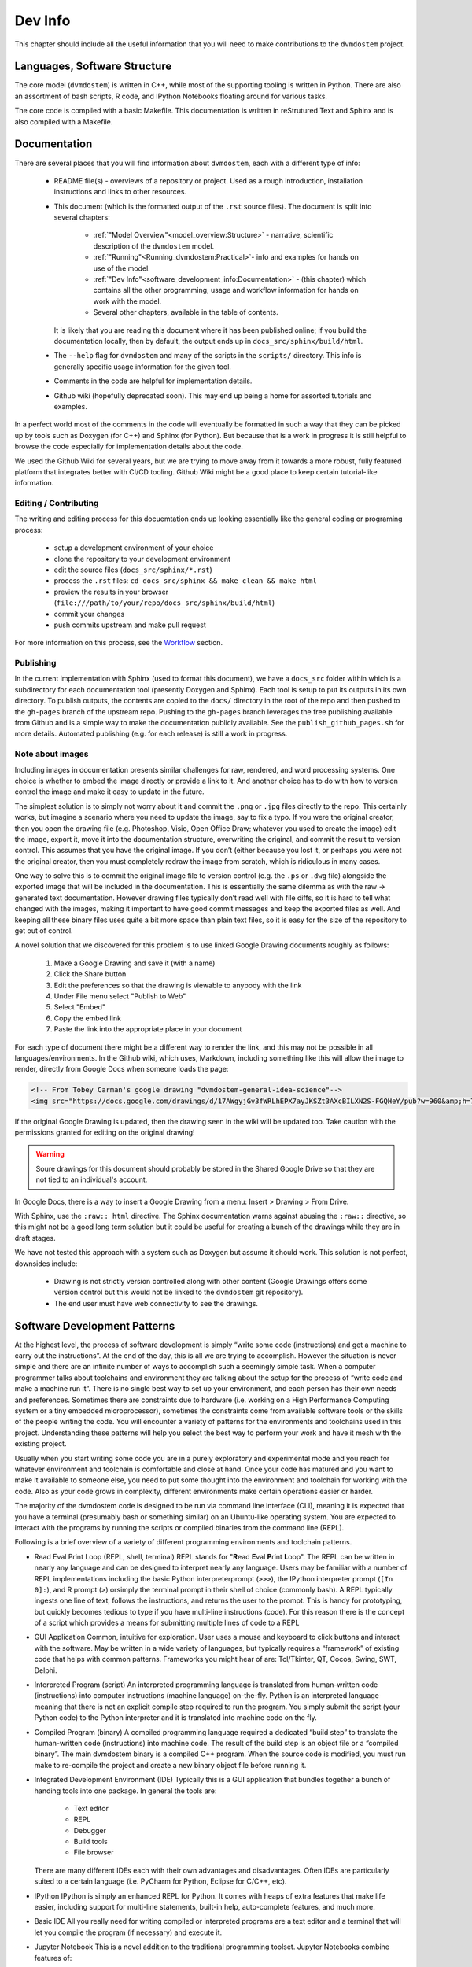 
.. # with overline, for parts
   * with overline, for chapters
   =, for sections
   -, for subsections
   ^, for subsubsections
   ", for paragraphs


########
Dev Info
########

This chapter should include all the useful information that you will need to
make contributions to the ``dvmdostem`` project.

******************************
Languages, Software Structure
******************************

The core model (``dvmdostem``) is written in C++, while most of the supporting
tooling is written in Python. There are also an assortment of bash scripts, R
code, and IPython Notebooks floating around for various tasks.

The core code is compiled with a basic Makefile. This documentation is written 
in reStrutured Text and Sphinx and is also compiled with a Makefile.

*************
Documentation
*************

There are several places that you will find information about ``dvmdostem``,
each with a different type of info:

 * README file(s) - overviews of a repository or project. Used as a rough 
   introduction, installation instructions and links to other resources.
 * This document (which is the formatted output of the ``.rst`` source files).
   The document is split into several chapters:

    - :ref:`"Model Overview"<model_overview:Structure>` - narrative, scientific
      description of the ``dvmdostem`` model.
    - :ref:`"Running"<Running_dvmdostem:Practical>`- info and examples for hands
      on use of the model.
    - :ref:`"Dev Info"<software_development_info:Documentation>` - (this
      chapter) which contains all the other programming, usage and workflow
      information for hands on work with the model.
    - Several other chapters, available in the table of contents.

   It is likely that you are reading this document where it has been published 
   online; if you build the documentation locally, then by default, the output
   ends up in ``docs_src/sphinx/build/html``.
 * The ``--help`` flag for ``dvmdostem`` and many of the scripts in the
   ``scripts/`` directory. This info is generally specific usage information for
   the given tool.
 * Comments in the code are helpful for implementation details.
 * Github wiki (hopefully deprecated soon). This may end up being a home for 
   assorted tutorials and examples.

In a perfect world most of the comments in the code will eventually be 
formatted in such a way that they can be picked up by tools such as Doxygen 
(for C++) and Sphinx (for Python). But because that is a work in progress it is
still helpful to browse the code especially for implementation details about 
the code.

We used the Github Wiki for several years, but we are trying to move away 
from it towards a more robust, fully featured platform that integrates better 
with CI/CD tooling. Github Wiki might be a good place to keep certain 
tutorial-like information.

======================
Editing / Contributing
======================

The writing and editing process for this docuemtation ends up looking
essentially like the general coding or programing process:

 * setup a development environment of your choice
 * clone the repository to your development environment
 * edit the source files (``docs_src/sphinx/*.rst``)
 * process the ``.rst`` files: ``cd docs_src/sphinx && make clean && make html``
 * preview the results in your browser
   (``file:///path/to/your/repo/docs_src/sphinx/build/html``)
 * commit your changes
 * push commits upstream and make pull request

For more information on this process, see the `Workflow`_ section.


==========
Publishing
==========

In the current implementation with Sphinx (used to format this document), we
have a ``docs_src`` folder within which is a subdirectory for each documentation
tool (presently Doxygen and Sphinx). Each tool is setup to put its outputs in
its own directory. To publish outputs, the contents are copied to the ``docs/``
directory in the root of the repo and then pushed to the ``gh-pages`` branch of
the upstream repo. Pushing to the ``gh-pages`` branch leverages the free
publishing available from Github and is a simple way to make the documentation
publicly available. See the ``publish_github_pages.sh`` for more details.
Automated publishing (e.g. for each release) is still a work in progress.

==================
Note about images
==================

Including images in documentation presents similar challenges for raw, 
rendered, and word processing systems. One choice is whether to embed the 
image directly or provide a link to it. And another choice has to do with how 
to version control the image and make it easy to update in the future.

The simplest solution is to simply not worry about it and commit the ``.png`` 
or ``.jpg`` files directly to the repo. This certainly works, but imagine a 
scenario where you need to update the image, say to fix a typo. If you were
the original creator, then you open the drawing file (e.g. Photoshop, Visio, 
Open Office Draw; whatever you used to create the image) edit the image, 
export it, move it into the documentation structure, overwriting the original, 
and commit the result to version control. This assumes that you have the 
original image. If you don’t (either because you lost it, or perhaps you were 
not the original creator, then you must completely redraw the image from 
scratch, which is ridiculous in many cases.

One way to solve this is to commit the original image file to version 
control (e.g. the ``.ps`` or ``.dwg`` file) alongside the exported image that
will be included in the documentation. This is essentially the same dilemma 
as with the raw → generated text documentation. However drawing files 
typically don’t read well with file diffs, so it is hard to tell what changed
with the images, making it important to have good commit messages and keep 
the exported files as well. And keeping all these binary files uses quite a 
bit more space than plain text files, so it is easy for the size of the 
repository to get out of control.

A novel solution that we discovered for this problem is to use linked 
Google Drawing documents roughly as follows:

 #. Make a Google Drawing and save it (with a name)
 #. Click the Share button
 #. Edit the preferences so that the drawing is viewable to anybody with 
    the link
 #. Under File menu select "Publish to Web"
 #. Select "Embed"
 #. Copy the embed link 
 #. Paste the link into the appropriate place in your document

For each type of document there might be a different way to render the link, 
and this may not be possible in all languages/environments. In the Github 
wiki, which uses, Markdown, including something like this will allow the 
image to render, directly from Google Docs when someone loads the page:

.. code:: html

   <!-- From Tobey Carman's google drawing "dvmdostem-general-idea-science"-->
   <img src="https://docs.google.com/drawings/d/17AWgyjGv3fWRLhEPX7ayJKSZt3AXcBILXN2S-FGQHeY/pub?w=960&amp;h=720">

If the original Google Drawing is updated, then the drawing seen in the wiki 
will be updated too. Take caution with the permissions granted for editing 
on the original drawing!

.. warning:: 
   
   Soure drawings for this document should probably be stored in the 
   Shared Google Drive so that they are not tied to an individual's account.

In Google Docs, there is a way to insert a Google Drawing from a menu: 
Insert > Drawing > From Drive.

With Sphinx, use the ``:raw:: html`` directive. The Sphinx documentation warns
against abusing the ``:raw::`` directive, so this might not be a good long 
term solution but it could be useful for creating a bunch of the drawings 
while they are in draft stages. 

We have not tested this approach with a system such as Doxygen but assume it 
should work. This solution is not perfect, downsides include:

 * Drawing is not strictly version controlled along with other content 
   (Google Drawings offers some version control but this would not be 
   linked to the ``dvmdostem`` git repository).
 * The end user must have web connectivity to see the drawings.


*****************************
Software Development Patterns
*****************************
At the highest level, the process of software development is simply “write 
some code (instructions) and get a machine to carry out the instructions”. 
At the end of the day, this is all we are trying to accomplish. However the 
situation is never simple and there are an infinite number of ways to 
accomplish such a seemingly simple task. When a computer programmer talks 
about toolchains and environment they are talking about the setup for the 
process of “write code and make a machine run it”. There is no single best 
way to set up your environment, and each person has their own needs and 
preferences. Sometimes there are constraints due to hardware (i.e. working 
on a High Performance Computing system or a tiny embedded microprocessor), 
sometimes the constraints come from available software tools or the skills 
of the people writing the code. You will encounter a variety of patterns for 
the environments and toolchains used in this project. Understanding these 
patterns will help you select the best way to perform your work and have 
it mesh with the existing project.

Usually when you start writing some code you are in a purely exploratory 
and experimental mode and you reach for whatever environment and toolchain 
is comfortable and close at hand. Once your code has matured and you want to 
make it available to someone else, you need to put some thought into the 
environment and toolchain for working with the code. Also as your code 
grows in complexity, different environments make certain operations 
easier or harder.

The majority of the dvmdostem code is designed to be run via command line 
interface (CLI), meaning it is expected that you have a terminal (presumably 
bash or something similar) on an Ubuntu-like operating system. You are 
expected to interact with the programs by running the scripts or compiled 
binaries from the command line (REPL).

Following is a brief overview of a variety of different programming 
environments and toolchain patterns.


* Read Eval Print Loop (REPL, shell, terminal)
  REPL stands for "**R**\ ead **E**\ val **P**\ rint **L**\ oop". The REPL can 
  be written in nearly any language and can be designed to interpret nearly 
  any language. Users may be familiar with a number of REPL implementations 
  including the basic Python interpreterprompt (``>>>``), the IPython 
  interpreter prompt (``[In 0]:``), and R prompt (``>``) orsimply the 
  terminal prompt in their shell of choice (commonly bash). A REPL typically 
  ingests one line of text, follows the instructions, and returns the user 
  to the prompt. This is handy for prototyping, but quickly becomes tedious 
  to type if you have multi-line instructions (code). For this reason there 
  is the concept of a script which provides a means for submitting multiple 
  lines of code to a REPL


* GUI Application
  Common, intuitive for exploration. User uses a mouse and keyboard to click 
  buttons and interact with the software. May be written in a wide variety 
  of languages, but typically requires a “framework” of existing code that 
  helps with common patterns. Frameworks you might hear of are: Tcl/Tkinter, 
  QT, Cocoa, Swing, SWT, Delphi.

* Interpreted Program (script)
  An interpreted programming language is translated from human-written 
  code (instructions) into computer instructions (machine language) 
  on-the-fly. Python is an interpreted language meaning that there is not 
  an explicit compile step required to run the program. You simply submit 
  the script (your Python code) to the Python interpreter and it is 
  translated into machine code on the fly.

* Compiled Program (binary) A compiled programming language required a dedicated
  “build step” to translate the human-written code (instructions) into machine
  code. The result of the build step is an object file or a “compiled binary”.
  The main dvmdostem binary is a compiled C++ program. When the source code is
  modified, you must run make to re-compile the project and create a new binary
  object file before running it.

* Integrated Development Environment (IDE)
  Typically this is a GUI application that bundles together a bunch of handing 
  tools into one package. In general the tools are:

    * Text editor
    * REPL
    * Debugger
    * Build tools
    * File browser

  There are many different IDEs each with their own advantages and disadvantages. 
  Often IDEs are particularly suited to a certain language (i.e. PyCharm for 
  Python, Eclipse for C/C++, etc).

* IPython
  IPython is simply an enhanced REPL for Python. It comes with heaps of extra 
  features that make life easier, including support for multi-line statements, 
  built-in help, auto-complete features, and much more.

* Basic IDE
  All you really need for writing compiled or interpreted programs are a text 
  editor and a terminal that will let you compile the program (if necessary) 
  and execute it.

* Jupyter Notebook
  This is a novel addition to the traditional programming toolset. Jupyter 
  Notebooks combine features of:

    * an advanced (enhanced) REPL, 
    * an IDE,
    * formatted writing/documentation system and,
    * run-time for the program.

  This is accomplished using a client server architecture. In order to execute 
  the code in a Jupyter Notebook, you must also run (or connect to) a 
  “Notebook Server” which is a python environment and run-time. One advantage 
  of this is that the client portion can be an interactive web page that is 
  viewable for anyone with a standard web browser - provided they can make 
  requests to a functioning backend server which provides the Python run-time.

  The server can actually run a variety of languages, so it is possible to 
  use R or Julia or a number of other languages as the notebook code cell 
  language.

  Notebooks are great for:

    * Intermingling code and documentation or explanations (formatted text)
    * Experimenting with small code snippets
    * Presenting interactive plots from remote servers without needing an XWindow or other ``DISPLAY`` forwarding system
    * Developing and prototyping code

  Notebooks are challenging for:

    * Version control
    * Writing code that is easy to run in a non-notebook environment (library code)
    * Groups that do not have the bandwidth or abilities for running individual notebook servers or to run and maintain a central notebook server
    * Debugging certain types of process


* Virtual Machine

  In order to wrap up an environment such that you can preserve it or pass it to
  someone else, people have devised the concept of a Virtual Machine (VM). In
  2022, there are innumerable ways to run a VM (VMware, Parallels, Multipass,
  Docker, etc), each with its own tradeoffs. The important thing to remember is
  that a Virtual Machine attempts to encapsulate an environment. Each of the
  items in the above list (Notebook, IPython, IDE, etc) might be able to run
  inside a virtual machine. If you are not provided with a perfectly functioning
  environment it is often up to you to understand what you need for an execution
  context and set it up for yourself; a VM of some variety frequently provides
  some way to achieve this.

*****************************
Version Management
*****************************
The primary reasons for using a version management system for  ``dvmdostem`` 
are:

 * To maintain a meaningful history of the codebase so that the provenance
   of the code is not in question.
 * To facilitate the addition or modification of code by many developers.
 * To maintain the ability to revert to or recover specific points in the 
   history of the codebase. This may be for the purpose of duplicating prior
   work, or to recover a lost behavior of the software, or both.

There are two (related) parts to fulfilling the above goals:

 * Making the commits (file diffs) easy to read and understand.
 * Having a strategy or pattern for bringing different lines of development
   together.

If the file diffs are unreadable or the lines of development are not brought 
together in an organized fashion, then the project history is harder to trust
which brings into question the provenance of the code, and makes it harder for
people to contribute.

===========================
Version Control and Hosting
===========================
This project is using Git for version control and Github for hosting. The 
primary fork of the code (referred to as “upstream”) is currently hosted under 
the ua-snap organization [#]_, so the primary (upstream) repository address is: 
https://github.com/ua-snap/dvm-dos-tem.

.. note::
   * The Source Control Management (SCM) or Version Control software is 
     named ``git``.
   * ``git`` is really a general tool for managing a certain type of data 
     structure (Directed Acyclic Graph or DAG for the curious). As such, there 
     are many ways it can be used correctly and it is up to each group to find
     a pattern that works for the project.
   * Github is a website that uses git and provides web hosting as well as other 
     features such as access management, wikis, issue tracking, and support for 
     automated workflow and actions.

The ``dvmdostem`` code is open source and the repository is publicly available 
and can be cloned by any interested party. However write access to the 
upstream repository is only granted to trusted collaborators. We gladly 
accept contributions to the code via pull request from anyone, but the pull 
request will have to be merged by a collaborator with write access to the 
upstream repo. See the branching and workflow sections below for more details.

.. [#] As of September 2022, this is true; we anticipate moving to a new 
       Github Organization in the next 6 months or so. 

--------------
Getting Help
--------------
General Git help is beyond the scope of this document. Here a few key concepts
that this document assumes you are familiar with:

 * What is a commit.
 * What is a SHA id.
 * Difference between a fork and a clone.
 * Difference between git push, pull, fetch, and pull request (PR).
 * Difference between git branch, merge and rebase.

Here are several recommendations for general Git help:

 * https://git-scm.com/book/en/v2
 * https://www.atlassian.com/git
 * http://sethrobertson.github.io/GitBestPractices

.. note::
   It is important to make commits that are concise, organized, and readable, 
   thus fulfilling the goals of using a version control system. This comes 
   down to using git on a day-to-day basis and learning:
  
   * what is a commit,
   * how to write a good commit message,
   * how to separate different concerns into different commits,
   * how to fine tune a commit (interactive rebase, amend and when 
     to use it),
   * understanding what types of files or information should not be kept 
   * under version control,
   * how to use branches,
   * how to merge branches, and
   * the implications of making merges in an environment with multiple 
     developers.

-------
Tools
-------
It is possible to use ``git`` purely from the command line, and in many 
cases this is the easiest way to go. However for some people and some 
situations a Graphical User Interface (GUI) is really helpful. Find a solution 
that works for you and your computing platform! There are generally two major 
functions of the Git GUIs, sometimes bundled in one application, and 
sometimes not:

 * Viewing the project history.
 * Adding to the project history (making commits, pushing, pulling, 
   merging, rebasing).

In 2022 there are many many graphical front ends to Git, and many text 
editors and IDEs have built in support for at least some Git features. You 
will need to find a tool that works for you. Although the interfaces look 
antiquated, you might find that the programs Gitk (history viewer) and 
Git Gui (for making commits) are perfectly sufficient, and these are 
readily available on most systems. At the end of the day you are likely to 
use a combination of the command line interface and a graphical frontend tool.

-------
Setup
-------
Your Git remote repositories should be appropriately named. This document 
assumes that you are using the following convention:

* The remote named origin should generally point to your fork of the 
  codebase, so the URL will look something like: 
  ``https://github.com/<your user name>/dvm-dos-tem``.
* The remote named ``upstream`` should generally point to
  ``https://github.com/ua-snap/dvm-dos-tem`` or
  ``git@github.com:ua-snap/dvm-dos-tem.git`` if you will be contributing.

It is **strongly encouraged** that you go to the effort of making sure your
current git branch is displayed in your terminal shell prompt. There are many
examples floating around online of how to achieve this for all major operating
systems and shells; one example `here
<https://stackoverflow.com/questions/15883416/adding-git-branch-on-the-bash-command-prompt>`_ 


==================
Branching Model
==================

A generalized view of our branching model can be seen in the diagram:

.. raw:: html

    <!--From Google Drawing in
    Shared Drive > DVM-DOS-TEM Documentation > drawings > branching_model
    -->
    <img src="https://docs.google.com/drawings/d/e/2PACX-1vRnnwNqLaMeWfcvUPI1BK47KVBAYJSGnOWoD_0fqoBwx27oRM1idQvZ0sS1Yaebr6bl7AcmNB1oAAjw/pub?w=960&amp;h=720">

The image shows one long-running branch (red commits; ``master``), three topic
branches (green commits; ``issue-47``, ``modify-dvm``, and ``bugfix-4``) and
three “experiment branches'' (gray commits; ``exp-iem-0``, ``exp-akyrb-0``,
``exp-QCF-SA``). 

Two of the topic branches have been merged (blue arrows). One of the topic
branches (``modify-dvm``) will be merged in the future (dotted blue arrow). The
dark red commits on the master branch have been tagged to make an official
release of the code. The gray commits are for “experiment branches” which are
used to track a specific model run or set of model runs. Often the changes on
these branches are only to config and parameter files, but some experiments
might require code changes as well.

This diagram does not explicitly show interaction between multiple developers;
assume that each commit in the drawing could be made by any of the trusted
collaborators with push access to the upstream repository.

As a basic safety feature we have placed a restriction on the master branch of
the upstream repository such that only the administrators (tcarman2@alaska.edu
and rarutter@alaska.edu ) are allowed push access. This restriction makes it
unlikely that a trusted collaborator can accidentally push something that breaks
the master branch. The best way for trusted collaborators to get code into the
``upstream/master`` is to open a pull request from their topic branch (e.g.
``upstream/topic-foo-bar``) into ``upstream/master`` using the Github web
interface for pull requests. All interested parties then have an opportunity to
review the code, comment on Github, and push new commits to the topic branch (if
necessary). Only the administrators can merge the pull request. 

As a general practice we try to have most work done in topic branches and merged
into master using Github pull requests. For some small changes (usually for
details that were inadvertently excluded from a recent pull request) we will
make commits directly on the master branch without using the topic branch/pull
request process. Using the topic branch/pull request process helps to organize
work and will provide a convenient place to run Github Actions, for example an
action to run the test suite before green-lighting a pull request for merging.

Recently (2022 and the several years prior) we have been using a single
long-running branch (``master``) and have been able to manage all contributions
by periodically merging topic branches. If the need arises we can switch back to
using an additional long-running branch. This would allow different levels of
stability as described in the `Git Book Branching Workflows
section <https://git-scm.com/book/en/v2/Git-Branching-Branching-Workflows>`_.

In the event that you need work from ``upstream/master`` in order to continue
the work on your topic branch, you can periodically merge ``upstream/master``
into your topic branch. However please only use this when absolutely necessary
as it can make the history harder to read and the pull requests harder to
review. See this :ref:`Note <merge or rebase>` for a description of one
potential problem with merges.

.. _merge or rebase:
.. note:: 
    One problem with casually using merges in a workflow as opposed to using
    rebase is that the default merge messages can: 

     * Clutter the history.
     * Be very confusing if you end up changing a branch name at a later date.

    For instance if you have a long-running branch with a large feature you are
    working on and you need to get updates from upstream, if you choose to merge
    into your "long-running-branch": 

    .. code:: shell
        
        $ git checkout long-running-branch
        (long-running-branch)$ git pull upstream master

    Then you will get a merge message by default that starts with something like this:

    .. code:: shell

        Merge branch 'master' from github.com:ua-snap/dvm-dos-tem into 'long-running-branch'

    All well and good, but later, once you work has evolved, you may decide to
    change the name of long-running-branch to something more relevant:

    .. code:: shell
        
        (long-running-branch)$ git checkout -b more-descriptive-name
        (more-descriptive-name)$ git branch -D long-running-branch

    While renaming the branch is not a problem in and of itself, the merge commit
    title will contain "...into 'long-running-branch'". The long- running-branch no
    longer exists! So the merge commit message will be confusing to anyone who was
    not involved with long-running-branch or forgot about it. Without good commit
    messages, it is harder to understand the history and without a good
    understanding of the history it is easy to lose control of the project. So
    please learn to use rebase and merge appropriately!


===========
Workflow
===========

We are primarily using the “Centralized Workflow” described in the Git Book
`Distributed Workflows
<https://git-scm.com/book/en/v2/Distributed-Git-Distributed-Workflows>`_. We have
a number of trusted developers at collaborating institutions and we grant them
write (push) access to the upstream repository. With this model, each developer
can push directly from their local repository to the upstream repository -
developers do not need to maintain their personal forks on Github (but are free
to do so if they wish).

If you are not one of our trusted collaborators and have contributions to make,
then you will need to follow the Git Book “Integration Manager Workflow”. You
will simply fork the upstream repository on Github, clone to your computer and
push changes back to your fork. You can then make a pull request from your fork
into the ``upstream/master``.

When two or more developers want or need to work contemporaneously on a topic
branch, it is up to the developers to communicate and make sure that they do not
step on each other's toes. In practice this simply amounts to communicating with
other folks via email, the `Arctic Eco Modeling Slack`_, or `Github Issues`_ and
remembering to run ``git pull --rebase``. Using ``--rebase`` prevents
unnecessary merge commits that can make the history confusing and harder to
trust. 

.. _What not to track:
.. note::
    A big part of maintaining a low friction workflow revolves around
    understanding what types of files or information should not be included in
    version control and figuring out how to exclude these files. The general
    idea is that you don't want to keep generated files (e.g.: ``*.o``, or
    Doxygen output), but you do want to track code that can generate certain
    outputs. If you need the outputs, then you run the generating code to
    produce it. The general rule is don’t track files that you can generate,
    track the code to generate them.


.. _Personal settings:
.. note::
    Another common sticking point is figuring out how to track host specific
    settings, such as specific environment variables, build settings, or the
    project settings files generated by many IDEs. You may need to devise your
    own way to track these settings locally on an individual developer or
    workstation level without pushing them to the central shared repository.


.. _git stash:
.. note::
    Learn to use ``git-stash``, it is very handy for setting aside work before 
    pulling or rebasing from upstream so as to prevent unnecessary merge 
    commits!


.. _git pull with rebase:
.. note:: 

    See the following helpful discussions:
     
     * https://stackoverflow.com/questions/13193787/why-would-i-want-to-do-git-rebase
     * https://blog.sourcetreeapp.com/2012/08/21/merge-or-rebase/


==============================
Releases and Version Numbering
==============================

Begining in 2021, we started using the "Releases" feature of Github to package
and distribute specific versions of ``dvmdostem``. We would like to make this a
fully or nearly fully automated process but for the time being it is rather
manual.

As described in the ``HOWTO_RELEASE.md`` document in the repo, the project uses
a three part version number: vMAJOR.MINOR.PATCH.

We use the following rules for incrementing the version number:
 * The PATCH number (farthest right) will be incremented for changes 
   that do not affect the general scientific concepts in the 
   software.
 * The MINOR number (middle) will be updated when changes have been made 
   to science concepts, major implementation changes for scienctifc aspects 
   of the code calibration numbers are updated, or large new features are added.
 * The MAJOR (left) number will be updated for major milestones. This will
   likely be points where the model is run for "production" or major testing and
   validation steps are completed and documented.

This project is not using traditional `Semantic Versioning`_, however we have
borrowed some concepts.

Until the project reaches ``v1.0.0``, we will not make any guarantees about
backwards compatibility. Once the project reaches ``v1.0.0``, we may decide to
handle the rules for incrementing version numbers differently.

Releases are currently made on an as-needed basis by tcarman2@alaska.edu or
rarutter@alaska.edu. 

The steps are described in the ``HOWTO_RELEASE.md`` document and the result is 
that release is visible here: https://github.com/ua-snap/dvm-dos-tem/releases


==================================
Automated Testing and Deployment
==================================
    WRITE THIS...

*******************************
Setting up a dev environment
*******************************
    WRITE THIS...

===============================
Setting up with Vagrant
===============================
    WRITE THIS...

===============================
Setting up with Docker
===============================
    WRITE THIS...
    Install docker desktop 
    Make sure you have docker and docker compose available on the command line
    Find a place on your computer for:
    Your dvmdostem repo
    Your catalog of inputs
    Your catalog of “workflows”


===============================
Setting up with Ubuntu
===============================
    WRITE THIS...


.. _Arctic Eco Modeling Slack: https://arctic-eco-modeling.slack.com
.. _Github Issues: https://github.com/ua-snap/dvm-dos-tem/issues
.. _Semantic Versioning: https://semver.org